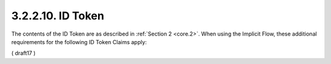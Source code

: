 3.2.2.10.  ID Token
~~~~~~~~~~~~~~~~~~~~~~~~~~~~~~~~~~~

The contents of the ID Token are as described in :ref:`Section 2 <core.2>`. 
When using the Implicit Flow, 
these additional requirements for the following ID Token Claims apply:

.. glossary::

    nonce
        Use of the nonce Claim is REQUIRED for this flow.

    at_hash
        Access Token hash value. 
    
        Its value is the base64url encoding of the left-most half 
        of the hash of the octets of the ASCII representation 
        of the :term:`access_token` value, 
        where the hash algorithm used is the hash algorithm 
        used in the :term:`alg` header parameter 
        of the ID Token's :doc:`JWS <jws>` :term:`[JWS]` header. 

        For instance, 
        if the :term:`alg` is :term:`RS256`, 
        hash the :term:`access_token` value with :term:`SHA-256`, 
        then take the left-most 128 bits 
        and :term:`base64url` encode them. 

        The :term:`at_hash` value is a case sensitive string.

        If the ID Token is issued from the Authorization Endpoint 
        with an :term:`access_token` value, 
        which is the case for the :term:`response_type` value :term:`id_token token`, 
        this is REQUIRED; 
        it MAY NOT be used when no Access Token is issued, 
        which is the case for the :term:`response_type` value :term:`id_token`.

( draft17 )

